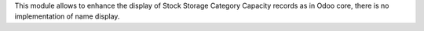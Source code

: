 This module allows to enhance the display of Stock Storage Category Capacity
records as in Odoo core, there is no implementation of name display.
